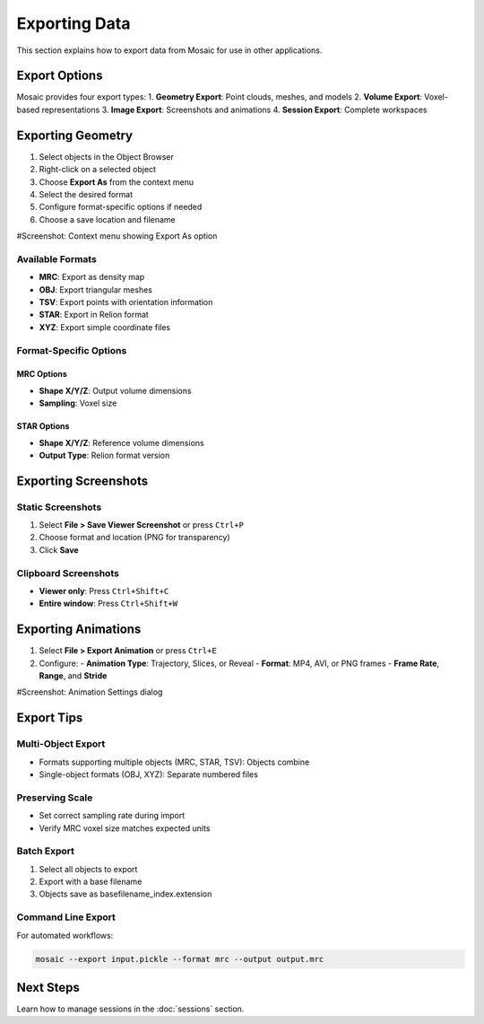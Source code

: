 =================
Exporting Data
=================

This section explains how to export data from Mosaic for use in other applications.

Export Options
=============
Mosaic provides four export types:
1. **Geometry Export**: Point clouds, meshes, and models
2. **Volume Export**: Voxel-based representations
3. **Image Export**: Screenshots and animations
4. **Session Export**: Complete workspaces

Exporting Geometry
=================
1. Select objects in the Object Browser
2. Right-click on a selected object
3. Choose **Export As** from the context menu
4. Select the desired format
5. Configure format-specific options if needed
6. Choose a save location and filename

#Screenshot: Context menu showing Export As option

Available Formats
----------------
- **MRC**: Export as density map
- **OBJ**: Export triangular meshes
- **TSV**: Export points with orientation information
- **STAR**: Export in Relion format
- **XYZ**: Export simple coordinate files

Format-Specific Options
---------------------

MRC Options
^^^^^^^^^^
- **Shape X/Y/Z**: Output volume dimensions
- **Sampling**: Voxel size

STAR Options
^^^^^^^^^^
- **Shape X/Y/Z**: Reference volume dimensions
- **Output Type**: Relion format version

Exporting Screenshots
====================

Static Screenshots
----------------
1. Select **File > Save Viewer Screenshot** or press ``Ctrl+P``
2. Choose format and location (PNG for transparency)
3. Click **Save**

Clipboard Screenshots
------------------
- **Viewer only**: Press ``Ctrl+Shift+C``
- **Entire window**: Press ``Ctrl+Shift+W``

Exporting Animations
==================
1. Select **File > Export Animation** or press ``Ctrl+E``
2. Configure:
   - **Animation Type**: Trajectory, Slices, or Reveal
   - **Format**: MP4, AVI, or PNG frames
   - **Frame Rate**, **Range**, and **Stride**

#Screenshot: Animation Settings dialog

Export Tips
==========

Multi-Object Export
-----------------
- Formats supporting multiple objects (MRC, STAR, TSV): Objects combine
- Single-object formats (OBJ, XYZ): Separate numbered files

Preserving Scale
--------------
- Set correct sampling rate during import
- Verify MRC voxel size matches expected units

Batch Export
----------
1. Select all objects to export
2. Export with a base filename
3. Objects save as basefilename_index.extension

Command Line Export
-----------------
For automated workflows:

.. code-block:: bash

   mosaic --export input.pickle --format mrc --output output.mrc

Next Steps
=========
Learn how to manage sessions in the :doc:`sessions` section.